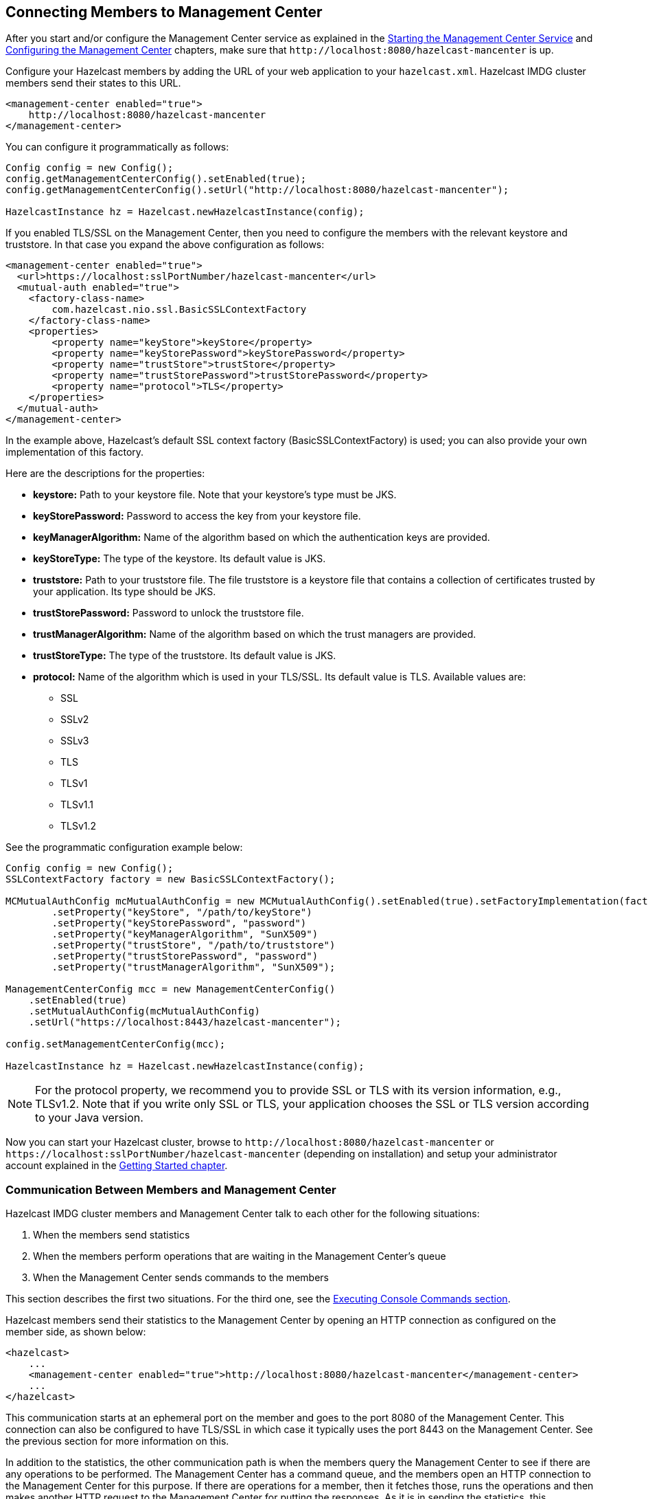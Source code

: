 [[connecting-hazelcast-members-to-management-center]]
== Connecting Members to Management Center

After you start and/or configure the Management Center service
as explained in the <<starting-the-management-center-service, Starting the Management Center Service>> and
<<configuring-management-center, Configuring the Management Center>> chapters, make sure that
`\http://localhost:8080/hazelcast-mancenter` is up.

Configure your Hazelcast members by adding the URL of your web application
to your `hazelcast.xml`. Hazelcast IMDG cluster members send their states to this URL.

[source,xml]
----
<management-center enabled="true">
    http://localhost:8080/hazelcast-mancenter
</management-center>
----

You can configure it programmatically as follows:

```
Config config = new Config();
config.getManagementCenterConfig().setEnabled(true);
config.getManagementCenterConfig().setUrl("http://localhost:8080/hazelcast-mancenter");

HazelcastInstance hz = Hazelcast.newHazelcastInstance(config);
```

If you enabled TLS/SSL on the Management Center, then you need to configure the
members with the relevant keystore and truststore. In that case you expand the
above configuration as follows:

[source,xml]
----
<management-center enabled="true">
  <url>https://localhost:sslPortNumber/hazelcast-mancenter</url>
  <mutual-auth enabled="true">
    <factory-class-name>
        com.hazelcast.nio.ssl.BasicSSLContextFactory
    </factory-class-name>
    <properties>
        <property name="keyStore">keyStore</property>
        <property name="keyStorePassword">keyStorePassword</property>
        <property name="trustStore">trustStore</property>
        <property name="trustStorePassword">trustStorePassword</property>
        <property name="protocol">TLS</property>
    </properties>
  </mutual-auth>
</management-center>
----

In the example above, Hazelcast's default SSL context factory
(BasicSSLContextFactory) is used; you can also provide your own
implementation of this factory.

Here are the descriptions for the properties:

* **keystore:** Path to your keystore file. Note that your keystore's type must be JKS.
* **keyStorePassword:** Password to access the key from your keystore file.
* **keyManagerAlgorithm:** Name of the algorithm based on which the authentication keys are provided.
* **keyStoreType:** The type of the keystore. Its default value is JKS.
* **truststore:** Path to your truststore file. The file truststore is a keystore file
that contains a collection of certificates trusted by your application. Its type should be JKS.
* **trustStorePassword:** Password to unlock the truststore file.
* **trustManagerAlgorithm:** Name of the algorithm based on which the trust managers are provided.
* **trustStoreType:** The type of the truststore. Its default value is JKS.
* **protocol:** Name of the algorithm which is used in your TLS/SSL. Its default
value is TLS. Available values are:
** SSL
** SSLv2
** SSLv3
** TLS
** TLSv1
** TLSv1.1
** TLSv1.2

See the programmatic configuration example below:

[source,java]
----
Config config = new Config();
SSLContextFactory factory = new BasicSSLContextFactory();

MCMutualAuthConfig mcMutualAuthConfig = new MCMutualAuthConfig().setEnabled(true).setFactoryImplementation(factory)
        .setProperty("keyStore", "/path/to/keyStore")
        .setProperty("keyStorePassword", "password")
        .setProperty("keyManagerAlgorithm", "SunX509")
        .setProperty("trustStore", "/path/to/truststore")
        .setProperty("trustStorePassword", "password")
        .setProperty("trustManagerAlgorithm", "SunX509");

ManagementCenterConfig mcc = new ManagementCenterConfig()
    .setEnabled(true)
    .setMutualAuthConfig(mcMutualAuthConfig)
    .setUrl("https://localhost:8443/hazelcast-mancenter");

config.setManagementCenterConfig(mcc);

HazelcastInstance hz = Hazelcast.newHazelcastInstance(config);
----

NOTE: For the protocol property, we recommend you to provide SSL or TLS with
its version information, e.g., TLSv1.2. Note that if you write only SSL or TLS,
your application chooses the SSL or TLS version according to your Java version.

Now you can start your Hazelcast cluster, browse to `\http://localhost:8080/hazelcast-mancenter`
or `\https://localhost:sslPortNumber/hazelcast-mancenter` (depending on installation) and
setup your administrator account explained in the <<getting-started, Getting Started chapter>>.

=== Communication Between Members and Management Center

Hazelcast IMDG cluster members and Management Center talk to each other
for the following situations:

. When the members send statistics
. When the members perform operations that are waiting in the Management Center's queue
. When the Management Center sends commands to the members

This section describes the first two situations. For the third one, see
the <<console, Executing Console Commands section>>.

Hazelcast members send their statistics to the Management Center by opening an
HTTP connection as configured on the member side, as shown below:

[source,xml]
----
<hazelcast>
    ...
    <management-center enabled="true">http://localhost:8080/hazelcast-mancenter</management-center>
    ...
</hazelcast>
----

This communication starts at an ephemeral port on the member and goes to
the port 8080 of the Management Center. This connection can also be configured
to have TLS/SSL in which case it typically uses the port 8443 on the Management Center.
See the previous section for more information on this.

In addition to the statistics, the other communication path is when the members
query the Management Center to see if there are any operations to be performed.
The Management Center has a command queue, and the members open an HTTP connection to the Management Center
for this purpose. If there are operations for a member, then it fetches those, runs the
operations and then makes another HTTP request to the Management Center for putting the responses.
As it is in sending the statistics, this communication also starts at an ephemeral port on
the member and goes to the port 8080 of the Management Center.
